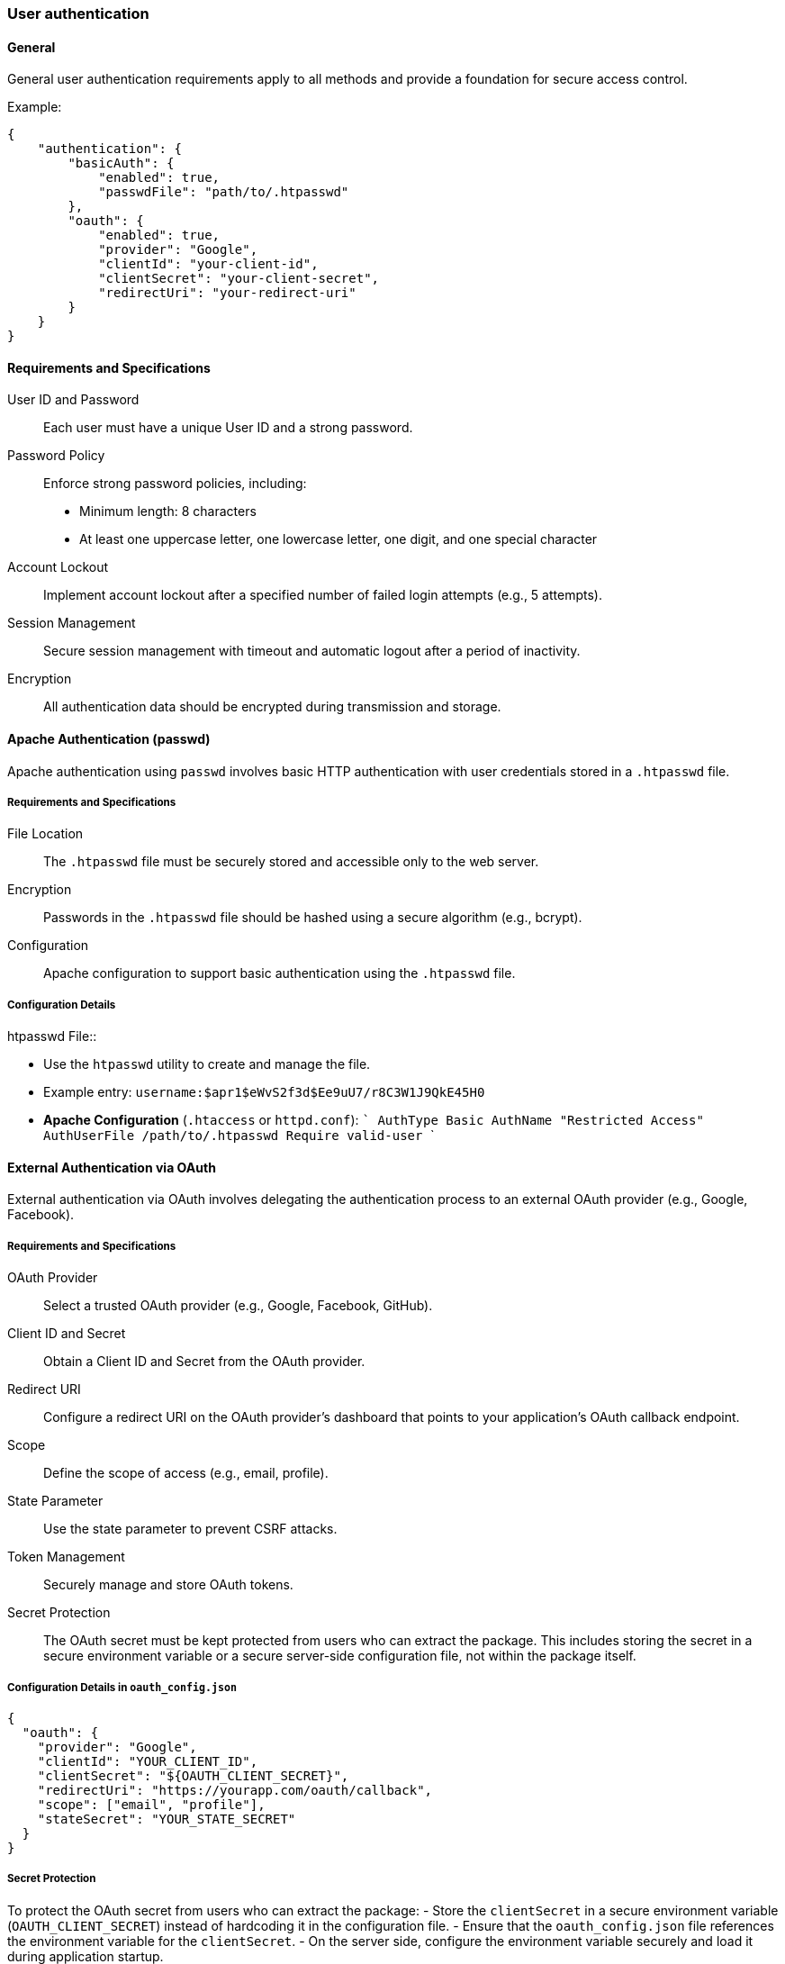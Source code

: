 === User authentication

==== General

General user authentication requirements apply to all methods and provide a foundation for secure access control.

Example:
[source,json]
----
{
    "authentication": {
        "basicAuth": {
            "enabled": true,
            "passwdFile": "path/to/.htpasswd"
        },
        "oauth": {
            "enabled": true,
            "provider": "Google",
            "clientId": "your-client-id",
            "clientSecret": "your-client-secret",
            "redirectUri": "your-redirect-uri"
        }
    }
}
----

==== Requirements and Specifications

User ID and Password:: Each user must have a unique User ID and a strong password.
Password Policy:: Enforce strong password policies, including:
  - Minimum length: 8 characters
  - At least one uppercase letter, one lowercase letter, one digit, and one special character
Account Lockout:: Implement account lockout after a specified number of failed login attempts (e.g., 5 attempts).
Session Management:: Secure session management with timeout and automatic logout after a period of inactivity.
Encryption:: All authentication data should be encrypted during transmission and storage.

==== Apache Authentication (passwd)

Apache authentication using `passwd` involves basic HTTP authentication with user credentials stored in a `.htpasswd` file.

===== Requirements and Specifications

File Location:: The `.htpasswd` file must be securely stored and accessible only to the web server.
Encryption:: Passwords in the `.htpasswd` file should be hashed using a secure algorithm (e.g., bcrypt).
Configuration:: Apache configuration to support basic authentication using the `.htpasswd` file.

===== Configuration Details

.htpasswd File::
  - Use the `htpasswd` utility to create and manage the file.
  - Example entry: `username:$apr1$eWvS2f3d$Ee9uU7/r8C3W1J9QkE45H0`

- *Apache Configuration* (`.htaccess` or `httpd.conf`):
  ```
  AuthType Basic
  AuthName "Restricted Access"
  AuthUserFile /path/to/.htpasswd
  Require valid-user
  ```

==== External Authentication via OAuth

External authentication via OAuth involves delegating the authentication process to an external OAuth provider (e.g., Google, Facebook).

===== Requirements and Specifications

OAuth Provider:: Select a trusted OAuth provider (e.g., Google, Facebook, GitHub).
Client ID and Secret:: Obtain a Client ID and Secret from the OAuth provider.
Redirect URI:: Configure a redirect URI on the OAuth provider's dashboard that points to your application's OAuth callback endpoint.
Scope:: Define the scope of access (e.g., email, profile).
State Parameter:: Use the state parameter to prevent CSRF attacks.
Token Management:: Securely manage and store OAuth tokens.
Secret Protection:: The OAuth secret must be kept protected from users who can extract the package. This includes storing the secret in a secure environment variable or a secure server-side configuration file, not within the package itself.

===== Configuration Details in `oauth_config.json`

```json
{
  "oauth": {
    "provider": "Google",
    "clientId": "YOUR_CLIENT_ID",
    "clientSecret": "${OAUTH_CLIENT_SECRET}",
    "redirectUri": "https://yourapp.com/oauth/callback",
    "scope": ["email", "profile"],
    "stateSecret": "YOUR_STATE_SECRET"
  }
}
```

===== Secret Protection

To protect the OAuth secret from users who can extract the package:
- Store the `clientSecret` in a secure environment variable (`OAUTH_CLIENT_SECRET`) instead of hardcoding it in the configuration file.
- Ensure that the `oauth_config.json` file references the environment variable for the `clientSecret`.
- On the server side, configure the environment variable securely and load it during application startup.


==== Combined Configuration Example

Here is a combined configuration example that includes general requirements, Apache authentication, and OAuth configuration.

`authentication.json`

```json
{
  "authentication": {
    "general": {
      "passwordPolicy": {
        "minLength": 8,
        "requireUppercase": true,
        "requireLowercase": true,
        "requireDigit": true,
        "requireSpecialCharacter": true
      },
      "accountLockout": {
        "threshold": 5,
        "duration": 30
      },
      "sessionManagement": {
        "timeout": 30,
        "autoLogout": true
      },
      "encryption": "AES-256"
    },
    "apache": {
      "htpasswdFile": "/path/to/.htpasswd",
      "encryptionAlgorithm": "bcrypt"
    },
    "oauth": {
      "provider": "Google",
      "clientId": "YOUR_CLIENT_ID",
      "clientSecret": "${OAUTH_CLIENT_SECRET}",
      "redirectUri": "https://yourapp.com/oauth/callback",
      "scope": ["email", "profile"],
      "stateSecret": "YOUR_STATE_SECRET"
    }
  }
}
```

general::: Specifies general authentication requirements,
general::: Specifies general authentication requirements, including password policy, account lockout, session management, and encryption.
apache::: Details Apache authentication configuration, including the path to the `.htpasswd` file and the encryption algorithm used for passwords.
oauth::: Configures external authentication via OAuth, including the OAuth provider, client ID, client secret (referenced from an environment variable), redirect URI, scope, and state secret.

This comprehensive configuration ensures that user authentication is secure, flexible, and compliant with best practices, while also protecting sensitive information such as the OAuth secret from being exposed.
